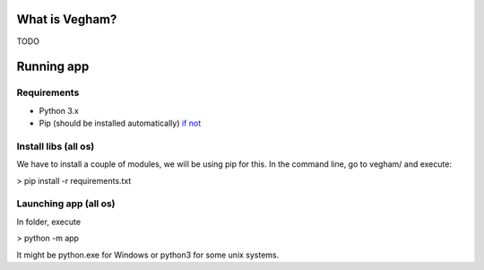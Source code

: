 ***************
What is Vegham?
***************

TODO

***********
Running app
***********

Requirements
============

* Python 3.x
* Pip (should be installed automatically) `if not <https://pip.pypa.io/en/latest/installing.html>`_

Install libs (all os)
=====================

We have to install a couple of modules, we will be using pip for this. In the command line, go to vegham/ and execute:

> pip install -r requirements.txt

Launching app (all os)
=======================

In folder, execute

> python -m app

It might be python.exe for Windows or python3 for some unix systems.
